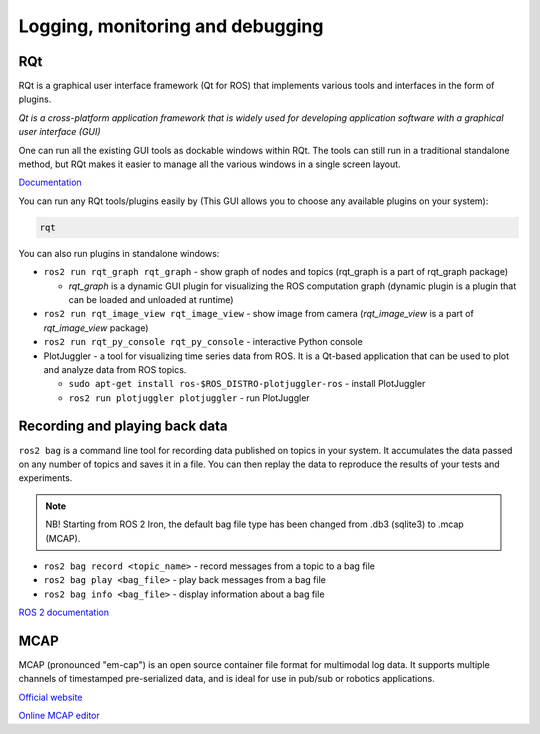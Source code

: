 =================================
Logging, monitoring and debugging
=================================

RQt
===
RQt is a graphical user interface framework (Qt for ROS) that implements various tools and interfaces in the form of plugins. 

*Qt is a cross-platform application framework that is widely used for 
developing application software with a graphical user interface (GUI)*

One can run all the existing GUI tools as dockable windows within RQt. The tools can still run in a traditional 
standalone method, but RQt makes it easier to manage all the various windows in a single screen layout.

`Documentation <https://docs.ros.org/en/rolling/Concepts/Intermediate/About-RQt.html>`_

You can run any RQt tools/plugins easily by (This GUI allows you to choose any available plugins on your system):

.. code-block:: bash

   rqt

You can also run plugins in standalone windows:

* ``ros2 run rqt_graph rqt_graph`` - show graph of nodes and topics (rqt_graph is a part of rqt_graph package)  
  
  - *rqt_graph* is a dynamic GUI plugin for visualizing the ROS computation graph (dynamic plugin is a plugin that can be loaded and unloaded at runtime)

* ``ros2 run rqt_image_view rqt_image_view`` - show image from camera (*rqt_image_view* is a part of *rqt_image_view* package)

* ``ros2 run rqt_py_console rqt_py_console`` - interactive Python console

* PlotJuggler - a tool for visualizing time series data from ROS. It is a Qt-based application that can be used to plot and analyze data from ROS topics. 
  
  - ``sudo apt-get install ros-$ROS_DISTRO-plotjuggler-ros`` - install PlotJuggler
  
  - ``ros2 run plotjuggler plotjuggler`` - run PlotJuggler


Recording and playing back data
===============================
``ros2 bag`` is a command line tool for recording data published on topics in your system. It accumulates the data 
passed on any number of topics and saves it in a file. You can then replay the data to reproduce the 
results of your tests and experiments. 

.. note::

   NB! Starting from ROS 2 Iron, the default bag file type has been changed from .db3 (sqlite3) to .mcap (MCAP).

* ``ros2 bag record <topic_name>`` - record messages from a topic to a bag file
* ``ros2 bag play <bag_file>`` - play back messages from a bag file
* ``ros2 bag info <bag_file>`` - display information about a bag file


`ROS 2 documentation <https://docs.ros.org/en/rolling/Tutorials/Beginner-CLI-Tools/Recording-And-Playing-Back-Data/Recording-And-Playing-Back-Data.html#recording-and-playing-back-data>`_


MCAP
====
MCAP (pronounced "em-cap") is an open source container file format for multimodal log data. It supports multiple channels of 
timestamped pre-serialized data, and is ideal for use in pub/sub or robotics applications.

`Official website <https://mcap.dev/>`_

`Online MCAP editor <https://mcap-editor.netlify.app/>`_
